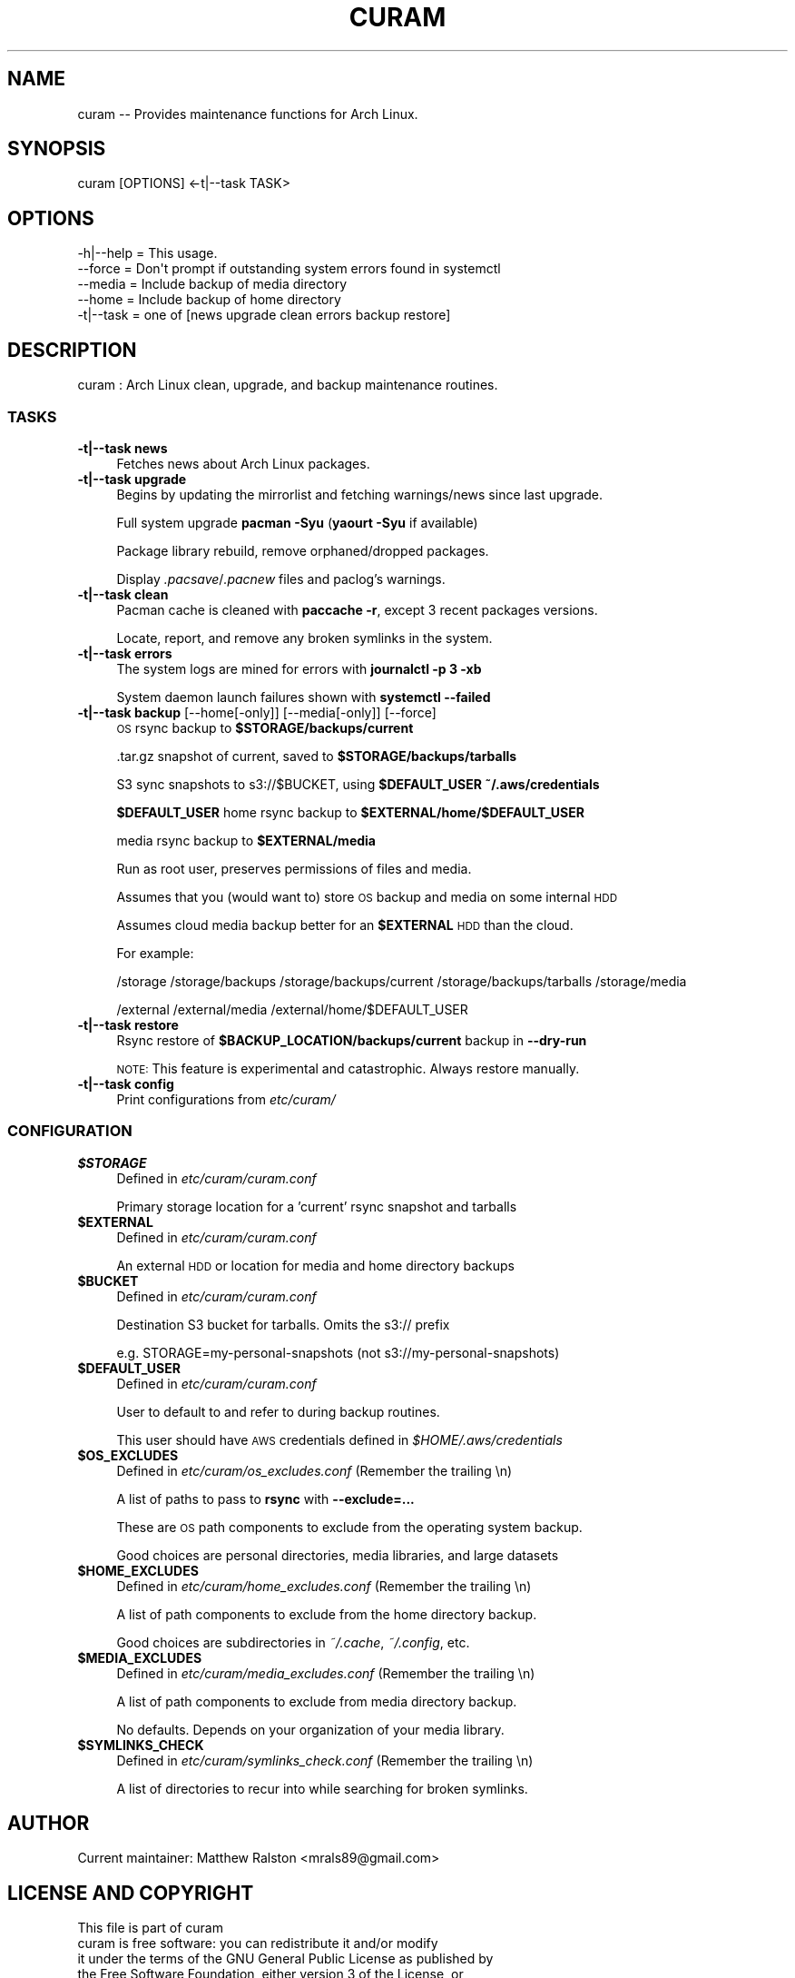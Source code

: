 .\" Automatically generated by Pod::Man 4.10 (Pod::Simple 3.35)
.\"
.\" Standard preamble:
.\" ========================================================================
.de Sp \" Vertical space (when we can't use .PP)
.if t .sp .5v
.if n .sp
..
.de Vb \" Begin verbatim text
.ft CW
.nf
.ne \\$1
..
.de Ve \" End verbatim text
.ft R
.fi
..
.\" Set up some character translations and predefined strings.  \*(-- will
.\" give an unbreakable dash, \*(PI will give pi, \*(L" will give a left
.\" double quote, and \*(R" will give a right double quote.  \*(C+ will
.\" give a nicer C++.  Capital omega is used to do unbreakable dashes and
.\" therefore won't be available.  \*(C` and \*(C' expand to `' in nroff,
.\" nothing in troff, for use with C<>.
.tr \(*W-
.ds C+ C\v'-.1v'\h'-1p'\s-2+\h'-1p'+\s0\v'.1v'\h'-1p'
.ie n \{\
.    ds -- \(*W-
.    ds PI pi
.    if (\n(.H=4u)&(1m=24u) .ds -- \(*W\h'-12u'\(*W\h'-12u'-\" diablo 10 pitch
.    if (\n(.H=4u)&(1m=20u) .ds -- \(*W\h'-12u'\(*W\h'-8u'-\"  diablo 12 pitch
.    ds L" ""
.    ds R" ""
.    ds C` ""
.    ds C' ""
'br\}
.el\{\
.    ds -- \|\(em\|
.    ds PI \(*p
.    ds L" ``
.    ds R" ''
.    ds C`
.    ds C'
'br\}
.\"
.\" Escape single quotes in literal strings from groff's Unicode transform.
.ie \n(.g .ds Aq \(aq
.el       .ds Aq '
.\"
.\" If the F register is >0, we'll generate index entries on stderr for
.\" titles (.TH), headers (.SH), subsections (.SS), items (.Ip), and index
.\" entries marked with X<> in POD.  Of course, you'll have to process the
.\" output yourself in some meaningful fashion.
.\"
.\" Avoid warning from groff about undefined register 'F'.
.de IX
..
.nr rF 0
.if \n(.g .if rF .nr rF 1
.if (\n(rF:(\n(.g==0)) \{\
.    if \nF \{\
.        de IX
.        tm Index:\\$1\t\\n%\t"\\$2"
..
.        if !\nF==2 \{\
.            nr % 0
.            nr F 2
.        \}
.    \}
.\}
.rr rF
.\"
.\" Accent mark definitions (@(#)ms.acc 1.5 88/02/08 SMI; from UCB 4.2).
.\" Fear.  Run.  Save yourself.  No user-serviceable parts.
.    \" fudge factors for nroff and troff
.if n \{\
.    ds #H 0
.    ds #V .8m
.    ds #F .3m
.    ds #[ \f1
.    ds #] \fP
.\}
.if t \{\
.    ds #H ((1u-(\\\\n(.fu%2u))*.13m)
.    ds #V .6m
.    ds #F 0
.    ds #[ \&
.    ds #] \&
.\}
.    \" simple accents for nroff and troff
.if n \{\
.    ds ' \&
.    ds ` \&
.    ds ^ \&
.    ds , \&
.    ds ~ ~
.    ds /
.\}
.if t \{\
.    ds ' \\k:\h'-(\\n(.wu*8/10-\*(#H)'\'\h"|\\n:u"
.    ds ` \\k:\h'-(\\n(.wu*8/10-\*(#H)'\`\h'|\\n:u'
.    ds ^ \\k:\h'-(\\n(.wu*10/11-\*(#H)'^\h'|\\n:u'
.    ds , \\k:\h'-(\\n(.wu*8/10)',\h'|\\n:u'
.    ds ~ \\k:\h'-(\\n(.wu-\*(#H-.1m)'~\h'|\\n:u'
.    ds / \\k:\h'-(\\n(.wu*8/10-\*(#H)'\z\(sl\h'|\\n:u'
.\}
.    \" troff and (daisy-wheel) nroff accents
.ds : \\k:\h'-(\\n(.wu*8/10-\*(#H+.1m+\*(#F)'\v'-\*(#V'\z.\h'.2m+\*(#F'.\h'|\\n:u'\v'\*(#V'
.ds 8 \h'\*(#H'\(*b\h'-\*(#H'
.ds o \\k:\h'-(\\n(.wu+\w'\(de'u-\*(#H)/2u'\v'-.3n'\*(#[\z\(de\v'.3n'\h'|\\n:u'\*(#]
.ds d- \h'\*(#H'\(pd\h'-\w'~'u'\v'-.25m'\f2\(hy\fP\v'.25m'\h'-\*(#H'
.ds D- D\\k:\h'-\w'D'u'\v'-.11m'\z\(hy\v'.11m'\h'|\\n:u'
.ds th \*(#[\v'.3m'\s+1I\s-1\v'-.3m'\h'-(\w'I'u*2/3)'\s-1o\s+1\*(#]
.ds Th \*(#[\s+2I\s-2\h'-\w'I'u*3/5'\v'-.3m'o\v'.3m'\*(#]
.ds ae a\h'-(\w'a'u*4/10)'e
.ds Ae A\h'-(\w'A'u*4/10)'E
.    \" corrections for vroff
.if v .ds ~ \\k:\h'-(\\n(.wu*9/10-\*(#H)'\s-2\u~\d\s+2\h'|\\n:u'
.if v .ds ^ \\k:\h'-(\\n(.wu*10/11-\*(#H)'\v'-.4m'^\v'.4m'\h'|\\n:u'
.    \" for low resolution devices (crt and lpr)
.if \n(.H>23 .if \n(.V>19 \
\{\
.    ds : e
.    ds 8 ss
.    ds o a
.    ds d- d\h'-1'\(ga
.    ds D- D\h'-1'\(hy
.    ds th \o'bp'
.    ds Th \o'LP'
.    ds ae ae
.    ds Ae AE
.\}
.rm #[ #] #H #V #F C
.\" ========================================================================
.\"
.IX Title "CURAM 1"
.TH CURAM 1 "2018-11-18" "perl v5.28.0" "User Contributed Perl Documentation"
.\" For nroff, turn off justification.  Always turn off hyphenation; it makes
.\" way too many mistakes in technical documents.
.if n .ad l
.nh
.SH "NAME"
curam \-\- Provides maintenance functions for Arch Linux.
.SH "SYNOPSIS"
.IX Header "SYNOPSIS"
.Vb 1
\&  curam [OPTIONS] <\-t|\-\-task TASK>
.Ve
.SH "OPTIONS"
.IX Header "OPTIONS"
.Vb 5
\&  \-h|\-\-help = This usage.
\&  \-\-force = Don\*(Aqt prompt if outstanding system errors found in systemctl
\&  \-\-media = Include backup of media directory
\&  \-\-home = Include backup of home directory
\&  \-t|\-\-task = one of [news upgrade clean errors backup restore]
.Ve
.SH "DESCRIPTION"
.IX Header "DESCRIPTION"
.Vb 1
\&  curam : Arch Linux clean, upgrade, and backup maintenance routines.
.Ve
.SS "\s-1TASKS\s0"
.IX Subsection "TASKS"
.IP "\fB\-t|\-\-task news\fR" 4
.IX Item "-t|--task news"
Fetches news about Arch Linux packages.
.IP "\fB\-t|\-\-task upgrade\fR" 4
.IX Item "-t|--task upgrade"
Begins by updating the mirrorlist and fetching warnings/news since last upgrade.
.Sp
Full system upgrade \fBpacman \-Syu\fR (\fByaourt \-Syu\fR if available)
.Sp
Package library rebuild, remove orphaned/dropped packages.
.Sp
Display \fI.pacsave\fR/\fI.pacnew\fR files and paclog's warnings.
.IP "\fB\-t|\-\-task clean\fR" 4
.IX Item "-t|--task clean"
Pacman cache is cleaned with \fBpaccache \-r\fR, except 3 recent packages versions.
.Sp
Locate, report, and remove any broken symlinks in the system.
.IP "\fB\-t|\-\-task errors\fR" 4
.IX Item "-t|--task errors"
The system logs are mined for errors with \fBjournalctl \-p 3 \-xb\fR
.Sp
System daemon launch failures shown with \fBsystemctl \-\-failed\fR
.IP "\fB\-t|\-\-task backup\fR [\-\-home[\-only]] [\-\-media[\-only]] [\-\-force]" 4
.IX Item "-t|--task backup [--home[-only]] [--media[-only]] [--force]"
\&\s-1OS\s0 rsync backup to \fB\f(CB$STORAGE\fB/backups/current\fR
.Sp
\&.tar.gz snapshot of current, saved to \fB\f(CB$STORAGE\fB/backups/tarballs\fR
.Sp
S3 sync snapshots to s3://$BUCKET, using \fB\f(CB$DEFAULT_USER\fB\fR \fB~/.aws/credentials\fR
.Sp
\&\fB\f(CB$DEFAULT_USER\fB\fR home rsync backup to \fB\f(CB$EXTERNAL\fB/home/$DEFAULT_USER\fR
.Sp
media rsync backup to \fB\f(CB$EXTERNAL\fB/media\fR
.Sp
Run as root user, preserves permissions of files and media.
.Sp
Assumes that you (would want to) store \s-1OS\s0 backup and media on some internal \s-1HDD\s0
.Sp
Assumes cloud media backup better for an \fB\f(CB$EXTERNAL\fB\fR \s-1HDD\s0 than the cloud.
.Sp
For example:
.Sp
/storage
/storage/backups
/storage/backups/current
/storage/backups/tarballs
/storage/media
.Sp
/external
/external/media
/external/home/$DEFAULT_USER
.IP "\fB\-t|\-\-task restore\fR" 4
.IX Item "-t|--task restore"
Rsync restore of \fB\f(CB$BACKUP_LOCATION\fB/backups/current\fR backup in \fB\-\-dry\-run\fR
.Sp
\&\s-1NOTE:\s0 This feature is experimental and catastrophic. Always restore manually.
.IP "\fB\-t|\-\-task config\fR" 4
.IX Item "-t|--task config"
Print configurations from \fIetc/curam/\fR
.SS "\s-1CONFIGURATION\s0"
.IX Subsection "CONFIGURATION"
.IP "\fB\f(CB$STORAGE\fB\fR" 4
.IX Item "$STORAGE"
Defined in \fIetc/curam/curam.conf\fR
.Sp
Primary storage location for a 'current' rsync snapshot and tarballs
.IP "\fB\f(CB$EXTERNAL\fB\fR" 4
.IX Item "$EXTERNAL"
Defined in \fIetc/curam/curam.conf\fR
.Sp
An external \s-1HDD\s0 or location for media and home directory backups
.IP "\fB\f(CB$BUCKET\fB\fR" 4
.IX Item "$BUCKET"
Defined in \fIetc/curam/curam.conf\fR
.Sp
Destination S3 bucket for tarballs. Omits the s3:// prefix
.Sp
e.g. STORAGE=my\-personal\-snapshots (not s3://my\-personal\-snapshots)
.IP "\fB\f(CB$DEFAULT_USER\fB\fR" 4
.IX Item "$DEFAULT_USER"
Defined in \fIetc/curam/curam.conf\fR
.Sp
User to default to and refer to during backup routines.
.Sp
This user should have \s-1AWS\s0 credentials defined in \fI\f(CI$HOME\fI/.aws/credentials\fR
.IP "\fB\f(CB$OS_EXCLUDES\fB\fR" 4
.IX Item "$OS_EXCLUDES"
Defined in \fIetc/curam/os_excludes.conf\fR (Remember the trailing \en)
.Sp
A list of paths to pass to \fBrsync\fR with \fB\-\-exclude=...\fR
.Sp
These are \s-1OS\s0 path components to exclude from the operating system backup.
.Sp
Good choices are personal directories, media libraries, and large datasets
.IP "\fB\f(CB$HOME_EXCLUDES\fB\fR" 4
.IX Item "$HOME_EXCLUDES"
Defined in \fIetc/curam/home_excludes.conf\fR (Remember the trailing \en)
.Sp
A list of path components to exclude from the home directory backup.
.Sp
Good choices are subdirectories in \fI~/.cache\fR, \fI~/.config\fR, etc.
.IP "\fB\f(CB$MEDIA_EXCLUDES\fB\fR" 4
.IX Item "$MEDIA_EXCLUDES"
Defined in \fIetc/curam/media_excludes.conf\fR (Remember the trailing \en)
.Sp
A list of path components to exclude from media directory backup.
.Sp
No defaults. Depends on your organization of your media library.
.IP "\fB\f(CB$SYMLINKS_CHECK\fB\fR" 4
.IX Item "$SYMLINKS_CHECK"
Defined in \fIetc/curam/symlinks_check.conf\fR (Remember the trailing \en)
.Sp
A list of directories to recur into while searching for broken symlinks.
.SH "AUTHOR"
.IX Header "AUTHOR"
.Vb 1
\&  Current maintainer: Matthew Ralston <mrals89@gmail.com>
.Ve
.SH "LICENSE AND COPYRIGHT"
.IX Header "LICENSE AND COPYRIGHT"
.Vb 1
\&    This file is part of curam
\&
\&    curam is free software: you can redistribute it and/or modify
\&    it under the terms of the GNU General Public License as published by
\&    the Free Software Foundation, either version 3 of the License, or
\&    (at your option) any later version.
\&
\&    curam is distributed in the hope that it will be useful,
\&    but WITHOUT ANY WARRANTY; without even the implied warranty of
\&    MERCHANTABILITY or FITNESS FOR A PARTICULAR PURPOSE.  See the
\&    GNU General Public License for more details.
\&
\&    You should have received a copy of the GNU General Public License
\&    along with curam.  If not, see <https://www.gnu.org/licenses/>.
.Ve
